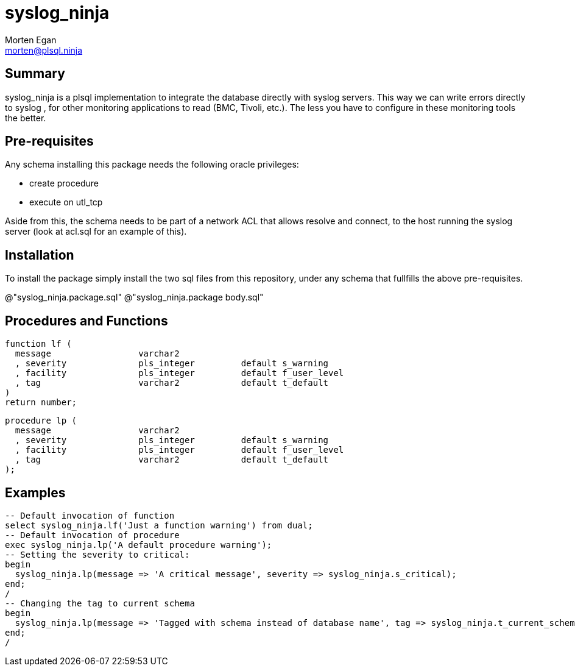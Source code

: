 = syslog_ninja
Morten Egan <morten@plsql.ninja>

== Summary

syslog_ninja is a plsql implementation to integrate the database directly with syslog servers. This way we can write errors directly to syslog
, for other monitoring applications to read (BMC, Tivoli, etc.). The less you have to configure in these monitoring tools the better.

== Pre-requisites

Any schema installing this package needs the following oracle privileges:

* create procedure
* execute on utl_tcp

Aside from this, the schema needs to be part of a network ACL that allows resolve and connect, to the host
running the syslog server (look at acl.sql for an example of this).

== Installation

To install the package simply install the two sql files from this repository, under any schema that fullfills the above pre-requisites.

@"syslog_ninja.package.sql"
@"syslog_ninja.package body.sql"

== Procedures and Functions

[source,plsql.oracle]
function lf (
  message                 varchar2
  , severity              pls_integer         default s_warning
  , facility              pls_integer         default f_user_level
  , tag                   varchar2            default t_default
)
return number;

[source,plsql.oracle]
procedure lp (
  message                 varchar2
  , severity              pls_integer         default s_warning
  , facility              pls_integer         default f_user_level
  , tag                   varchar2            default t_default
);

== Examples

[source,plsql.oracle]
-- Default invocation of function
select syslog_ninja.lf('Just a function warning') from dual;
-- Default invocation of procedure
exec syslog_ninja.lp('A default procedure warning');
-- Setting the severity to critical:
begin
  syslog_ninja.lp(message => 'A critical message', severity => syslog_ninja.s_critical);
end;
/
-- Changing the tag to current schema
begin
  syslog_ninja.lp(message => 'Tagged with schema instead of database name', tag => syslog_ninja.t_current_schema);
end;
/
